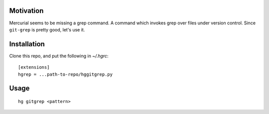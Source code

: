 Motivation
==========

Mercurial seems to be missing a grep command. A command which invokes
grep over files under version control. Since ``git-grep`` is pretty good,
let's use it.

Installation
============

Clone this repo, and put the following in `~/.hgrc`::

  [extensions]
  hgrep = ...path-to-repo/hggitgrep.py

Usage
=====

::

  hg gitgrep <pattern>
